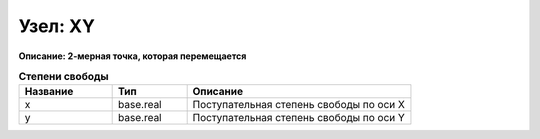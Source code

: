 Узел: XY
============

**Описание: 2-мерная точка, которая
перемещается**


.. csv-table:: **Степени свободы**
   :header: "Название", "Тип", "Описание"
   :widths: 25, 20, 60

   "x", "base.real", "Поступательная степень свободы по оси X"
   "y", "base.real", "Поступательная степень свободы по оси Y"
